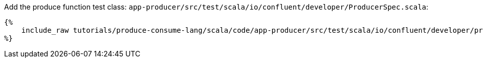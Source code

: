 Add the produce function test class: `app-producer/src/test/scala/io/confluent/developer/ProducerSpec.scala`:

+++++
<pre class="snippet"><code class="bash">{%
    include_raw tutorials/produce-consume-lang/scala/code/app-producer/src/test/scala/io/confluent/developer/produce/ProducerSpec.scala
%}</code></pre>
+++++
